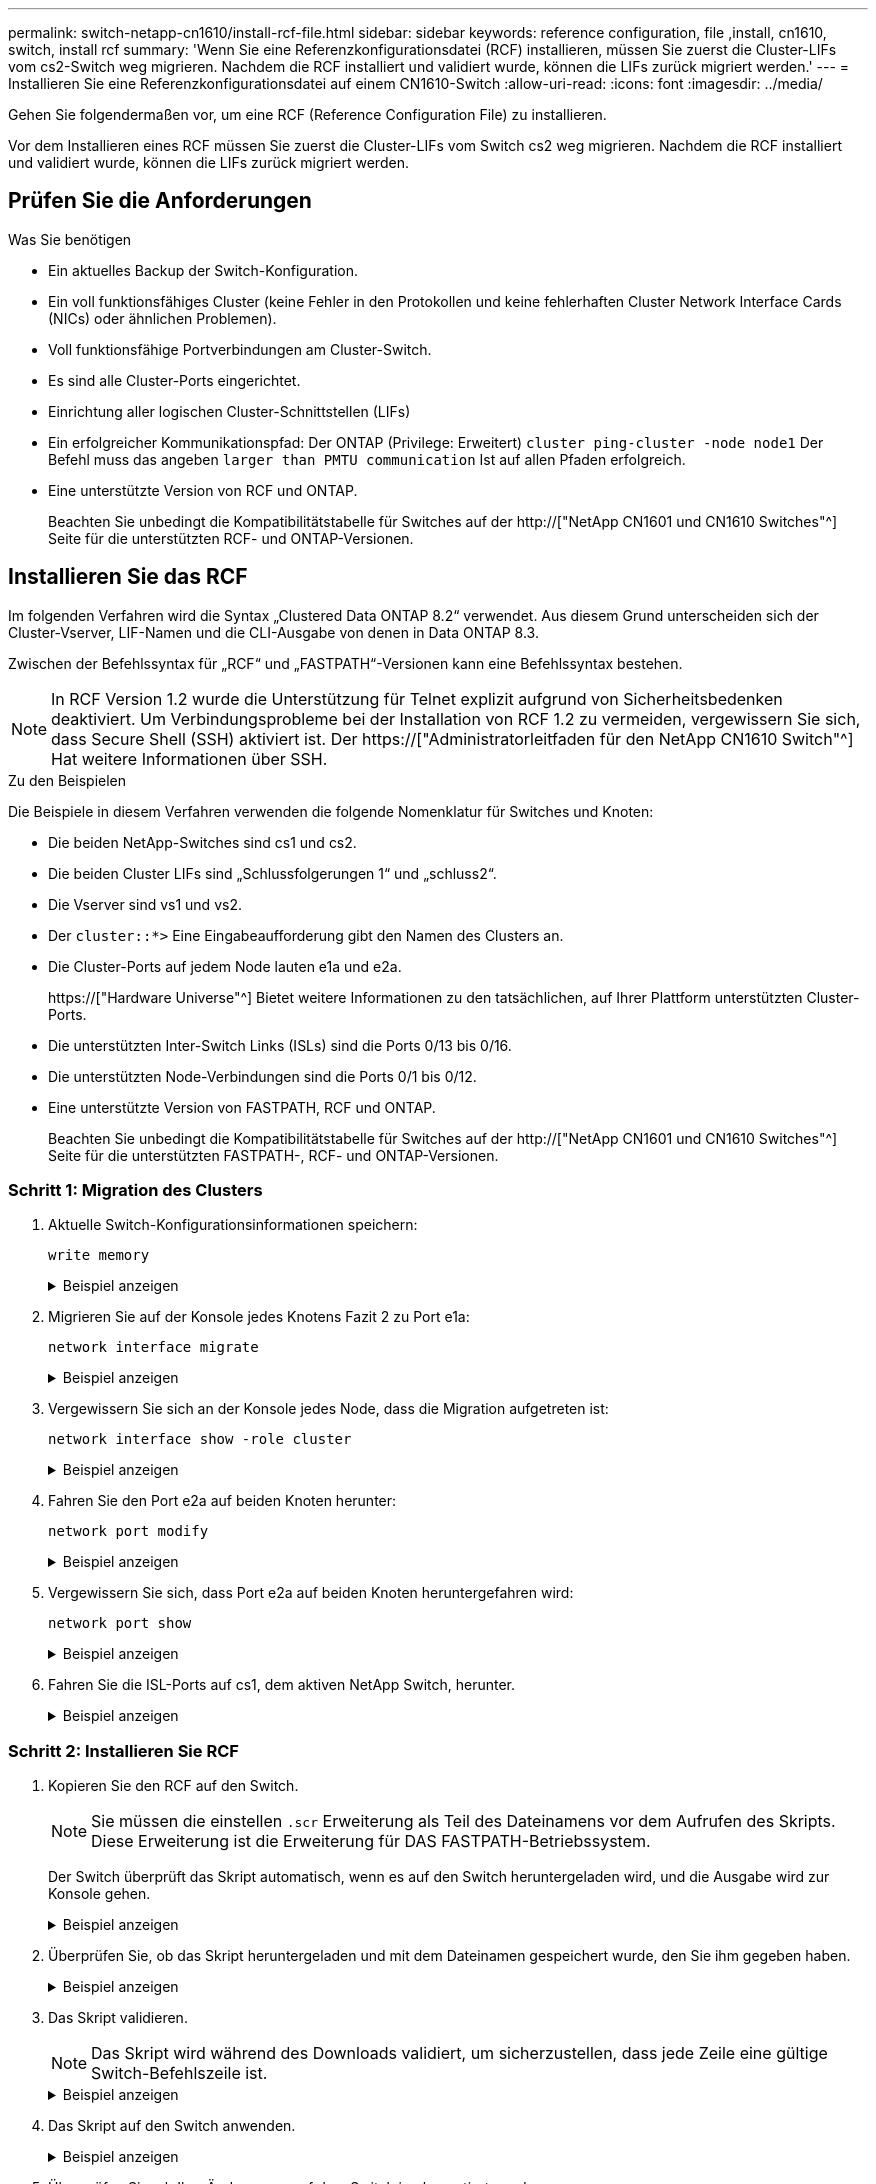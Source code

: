 ---
permalink: switch-netapp-cn1610/install-rcf-file.html 
sidebar: sidebar 
keywords: reference configuration, file ,install, cn1610, switch, install rcf 
summary: 'Wenn Sie eine Referenzkonfigurationsdatei (RCF) installieren, müssen Sie zuerst die Cluster-LIFs vom cs2-Switch weg migrieren. Nachdem die RCF installiert und validiert wurde, können die LIFs zurück migriert werden.' 
---
= Installieren Sie eine Referenzkonfigurationsdatei auf einem CN1610-Switch
:allow-uri-read: 
:icons: font
:imagesdir: ../media/


[role="lead"]
Gehen Sie folgendermaßen vor, um eine RCF (Reference Configuration File) zu installieren.

Vor dem Installieren eines RCF müssen Sie zuerst die Cluster-LIFs vom Switch cs2 weg migrieren. Nachdem die RCF installiert und validiert wurde, können die LIFs zurück migriert werden.



== Prüfen Sie die Anforderungen

.Was Sie benötigen
* Ein aktuelles Backup der Switch-Konfiguration.
* Ein voll funktionsfähiges Cluster (keine Fehler in den Protokollen und keine fehlerhaften Cluster Network Interface Cards (NICs) oder ähnlichen Problemen).
* Voll funktionsfähige Portverbindungen am Cluster-Switch.
* Es sind alle Cluster-Ports eingerichtet.
* Einrichtung aller logischen Cluster-Schnittstellen (LIFs)
* Ein erfolgreicher Kommunikationspfad: Der ONTAP (Privilege: Erweitert) `cluster ping-cluster -node node1` Der Befehl muss das angeben `larger than PMTU communication` Ist auf allen Pfaden erfolgreich.
* Eine unterstützte Version von RCF und ONTAP.
+
Beachten Sie unbedingt die Kompatibilitätstabelle für Switches auf der http://["NetApp CN1601 und CN1610 Switches"^] Seite für die unterstützten RCF- und ONTAP-Versionen.





== Installieren Sie das RCF

Im folgenden Verfahren wird die Syntax „Clustered Data ONTAP 8.2“ verwendet. Aus diesem Grund unterscheiden sich der Cluster-Vserver, LIF-Namen und die CLI-Ausgabe von denen in Data ONTAP 8.3.

Zwischen der Befehlssyntax für „RCF“ und „FASTPATH“-Versionen kann eine Befehlssyntax bestehen.


NOTE: In RCF Version 1.2 wurde die Unterstützung für Telnet explizit aufgrund von Sicherheitsbedenken deaktiviert. Um Verbindungsprobleme bei der Installation von RCF 1.2 zu vermeiden, vergewissern Sie sich, dass Secure Shell (SSH) aktiviert ist. Der https://["Administratorleitfaden für den NetApp CN1610 Switch"^] Hat weitere Informationen über SSH.

.Zu den Beispielen
Die Beispiele in diesem Verfahren verwenden die folgende Nomenklatur für Switches und Knoten:

* Die beiden NetApp-Switches sind cs1 und cs2.
* Die beiden Cluster LIFs sind „Schlussfolgerungen 1“ und „schluss2“.
* Die Vserver sind vs1 und vs2.
* Der `cluster::*>` Eine Eingabeaufforderung gibt den Namen des Clusters an.
* Die Cluster-Ports auf jedem Node lauten e1a und e2a.
+
https://["Hardware Universe"^] Bietet weitere Informationen zu den tatsächlichen, auf Ihrer Plattform unterstützten Cluster-Ports.

* Die unterstützten Inter-Switch Links (ISLs) sind die Ports 0/13 bis 0/16.
* Die unterstützten Node-Verbindungen sind die Ports 0/1 bis 0/12.
* Eine unterstützte Version von FASTPATH, RCF und ONTAP.
+
Beachten Sie unbedingt die Kompatibilitätstabelle für Switches auf der http://["NetApp CN1601 und CN1610 Switches"^] Seite für die unterstützten FASTPATH-, RCF- und ONTAP-Versionen.





=== Schritt 1: Migration des Clusters

. Aktuelle Switch-Konfigurationsinformationen speichern:
+
`write memory`

+
.Beispiel anzeigen
[%collapsible]
====
Das folgende Beispiel zeigt die aktuelle Switch-Konfiguration, die in der Startkonfiguration gespeichert wird (`startup-config`) Datei auf Schalter cs2:

[listing]
----
(cs2) # write memory
This operation may take a few minutes.
Management interfaces will not be available during this time.

Are you sure you want to save? (y/n) y

Config file 'startup-config' created successfully.

Configuration Saved!
----
====
. Migrieren Sie auf der Konsole jedes Knotens Fazit 2 zu Port e1a:
+
`network interface migrate`

+
.Beispiel anzeigen
[%collapsible]
====
[listing]
----
cluster::*> network interface migrate -vserver vs1 -lif clus2 -source-node node1 -destnode node1 -dest-port e1a

cluster::*> network interface migrate -vserver vs2 -lif clus2 -source-node node2 -destnode node2 -dest-port e1a
----
====
. Vergewissern Sie sich an der Konsole jedes Node, dass die Migration aufgetreten ist:
+
`network interface show -role cluster`

+
.Beispiel anzeigen
[%collapsible]
====
Das folgende Beispiel zeigt, dass Faclu2 auf beiden Knoten zu Port e1a migriert hat:

[listing]
----
cluster::*> network port show -role cluster
         clus1      up/up      10.10.10.1/16   node2    e1a     true
         clus2      up/up      10.10.10.2/16   node2    e1a     false
----
====
. Fahren Sie den Port e2a auf beiden Knoten herunter:
+
`network port modify`

+
.Beispiel anzeigen
[%collapsible]
====
Das folgende Beispiel zeigt, dass Port e2a auf beiden Nodes heruntergefahren wird:

[listing]
----
cluster::*> network port modify -node node1 -port e2a -up-admin false
cluster::*> network port modify -node node2 -port e2a -up-admin false
----
====
. Vergewissern Sie sich, dass Port e2a auf beiden Knoten heruntergefahren wird:
+
`network port show`

+
.Beispiel anzeigen
[%collapsible]
====
[listing]
----
cluster::*> network port show -role cluster

                                  Auto-Negot  Duplex      Speed (Mbps)
Node   Port   Role     Link MTU   Admin/Oper  Admin/Oper  Admin/Oper
------ ------ -------- ---- ----- ----------- ----------  -----------
node1
       e1a    cluster  up   9000  true/true   full/full   auto/10000
       e2a    cluster  down 9000  true/true   full/full   auto/10000
node2
       e1a    cluster  up   9000  true/true   full/full   auto/10000
       e2a    cluster  down 9000  true/true   full/full   auto/10000
----
====
. Fahren Sie die ISL-Ports auf cs1, dem aktiven NetApp Switch, herunter.
+
.Beispiel anzeigen
[%collapsible]
====
[listing]
----
(cs1) # configure
(cs1) (config) # interface 0/13-0/16
(cs1) (interface 0/13-0/16) # shutdown
(cs1) (interface 0/13-0/16) # exit
(cs1) (config) # exit
----
====




=== Schritt 2: Installieren Sie RCF

. Kopieren Sie den RCF auf den Switch.
+

NOTE: Sie müssen die einstellen `.scr` Erweiterung als Teil des Dateinamens vor dem Aufrufen des Skripts. Diese Erweiterung ist die Erweiterung für DAS FASTPATH-Betriebssystem.

+
Der Switch überprüft das Skript automatisch, wenn es auf den Switch heruntergeladen wird, und die Ausgabe wird zur Konsole gehen.

+
.Beispiel anzeigen
[%collapsible]
====
[listing]
----
(cs2) # copy tftp://10.10.0.1/CN1610_CS_RCF_v1.1.txt nvram:script CN1610_CS_RCF_v1.1.scr

[the script is now displayed line by line]
Configuration script validated.
File transfer operation completed successfully.
----
====
. Überprüfen Sie, ob das Skript heruntergeladen und mit dem Dateinamen gespeichert wurde, den Sie ihm gegeben haben.
+
.Beispiel anzeigen
[%collapsible]
====
[listing]
----
(cs2) # script list
Configuration Script Name        Size(Bytes)
-------------------------------- -----------
running-config.scr               6960
CN1610_CS_RCF_v1.1.scr           2199

2 configuration script(s) found.
6038 Kbytes free.
----
====
. Das Skript validieren.
+

NOTE: Das Skript wird während des Downloads validiert, um sicherzustellen, dass jede Zeile eine gültige Switch-Befehlszeile ist.

+
.Beispiel anzeigen
[%collapsible]
====
[listing]
----
(cs2) # script validate CN1610_CS_RCF_v1.1.scr
[the script is now displayed line by line]
Configuration script 'CN1610_CS_RCF_v1.1.scr' validated.
----
====
. Das Skript auf den Switch anwenden.
+
.Beispiel anzeigen
[%collapsible]
====
[listing]
----
(cs2) #script apply CN1610_CS_RCF_v1.1.scr

Are you sure you want to apply the configuration script? (y/n) y
[the script is now displayed line by line]...

Configuration script 'CN1610_CS_RCF_v1.1.scr' applied.
----
====
. Überprüfen Sie, ob Ihre Änderungen auf dem Switch implementiert wurden.
+
[listing]
----
(cs2) # show running-config
----
+
Im Beispiel wird das angezeigt `running-config` Datei auf dem Switch. Sie müssen die Datei mit dem RCF vergleichen, um zu überprüfen, ob die Parameter, die Sie eingestellt haben, wie Sie erwarten.

. Speichern Sie die Änderungen.
. Stellen Sie die ein `running-config` Als Standarddatei.
+
.Beispiel anzeigen
[%collapsible]
====
[listing]
----
(cs2) # write memory
This operation may take a few minutes.
Management interfaces will not be available during this time.

Are you sure you want to save? (y/n) y

Config file 'startup-config' created successfully.
----
====
. Starten Sie den Switch neu, und überprüfen Sie, ob der `running-config` Die Datei ist korrekt.
+
Nach Abschluss des Neubootens müssen Sie sich anmelden, zeigen Sie die an `running-config` Datei, und suchen Sie dann nach der Beschreibung auf Schnittstelle 3/64, die die Versionsbezeichnung für die RCF ist.

+
.Beispiel anzeigen
[%collapsible]
====
[listing]
----
(cs2) # reload

The system has unsaved changes.
Would you like to save them now? (y/n) y


Config file 'startup-config' created successfully.
Configuration Saved!
System will now restart!
----
====
. ISL-Ports an cs1, dem aktiven Switch, herauf.
+
.Beispiel anzeigen
[%collapsible]
====
[listing]
----
(cs1) # configure
(cs1) (config)# interface 0/13-0/16
(cs1) (Interface 0/13-0/16)# no shutdown
(cs1) (Interface 0/13-0/16)# exit
(cs1) (config)# exit
----
====
. Vergewissern Sie sich, dass die ISLs betriebsbereit sind:
+
`show port-channel 3/1`

+
Das Feld „Verbindungsstatus“ sollte angezeigt werden `Up`.

+
.Beispiel anzeigen
[%collapsible]
====
[listing]
----

(cs2) # show port-channel 3/1

Local Interface................................ 3/1
Channel Name................................... ISL-LAG
Link State..................................... Up
Admin Mode..................................... Enabled
Type........................................... Static
Load Balance Option............................ 7
(Enhanced hashing mode)

Mbr    Device/       Port      Port
Ports  Timeout       Speed     Active
------ ------------- --------- -------
0/13   actor/long    10G Full  True
       partner/long
0/14   actor/long    10G Full  True
       partner/long
0/15   actor/long    10G Full  True
       partner/long
0/16   actor/long    10G Full  True
       partner/long
----
====
. Bringen Sie e2a des Cluster-Ports auf beiden Nodes in das System:
+
`network port modify`

+
.Beispiel anzeigen
[%collapsible]
====
Das folgende Beispiel zeigt, dass Port e2a auf node1 und node2 hochgestellt wird:

[listing]
----
cluster::*> network port modify -node node1 -port e2a -up-admin true
cluster::*> network port modify -node node2 -port e2a -up-admin true
----
====




=== Schritt 3: Installation validieren

. Vergewissern Sie sich, dass Port e2a auf beiden Knoten aktiv ist:
+
`network port show -_role cluster_`

+
.Beispiel anzeigen
[%collapsible]
====
[listing]
----
cluster::*> network port show -role cluster

                                Auto-Negot  Duplex      Speed (Mbps)
Node   Port Role     Link MTU   Admin/Oper  Admin/Oper  Admin/Oper
------ ---- -------- ---- ----  ----------- ----------  ------------
node1
       e1a  cluster  up   9000  true/true   full/full   auto/10000
       e2a  cluster  up   9000  true/true   full/full   auto/10000
node2
       e1a  cluster  up   9000  true/true   full/full   auto/10000
       e2a  cluster  up   9000  true/true   full/full   auto/10000
----
====
. Stellen Sie auf beiden Knoten clu2 zurück, der mit Port e2a verknüpft ist:
+
`network interface revert`

+
Das LIF ist möglicherweise automatisch zurückgesetzt, je nach Ihrer Version von ONTAP.

+
.Beispiel anzeigen
[%collapsible]
====
[listing]
----
cluster::*> network interface revert -vserver node1 -lif clus2
cluster::*> network interface revert -vserver node2 -lif clus2
----
====
. Vergewissern Sie sich, dass das LIF jetzt die Startseite ist (`true`) Auf beiden Knoten:
+
`network interface show -_role cluster_`

+
.Beispiel anzeigen
[%collapsible]
====
[listing]
----
cluster::*> network interface show -role cluster

        Logical    Status     Network        Current  Current Is
Vserver Interface  Admin/Oper Address/Mask   Node     Port    Home
------- ---------- ---------- -------------- -------- ------- ----
vs1
        clus1      up/up      10.10.10.1/24  node1    e1a     true
        clus2      up/up      10.10.10.2/24  node1    e2a     true
vs2
        clus1      up/up      10.10.10.1/24  node2    e1a     true
        clus2      up/up      10.10.10.2/24  node2    e2a     true
----
====
. Anzeigen des Status der Node-Mitglieder:
+
`cluster show`

+
.Beispiel anzeigen
[%collapsible]
====
[listing]
----
cluster::> cluster show

Node           Health  Eligibility
-------------- ------- ------------
node1
               true    true
node2
               true    true
----
====
. Kopieren Sie die `running-config` Datei in der `startup-config` Datei, wenn Sie mit den Software-Versionen und Switch-Einstellungen zufrieden sind.
+
.Beispiel anzeigen
[%collapsible]
====
[listing]
----
(cs2) # write memory
This operation may take a few minutes.
Management interfaces will not be available during this time.

Are you sure you want to save? (y/n) y

Config file 'startup-config' created successfully.

Configuration Saved!
----
====
. Wiederholen Sie die vorherigen Schritte, um die RCF auf dem anderen Schalter, cs1, zu installieren.

